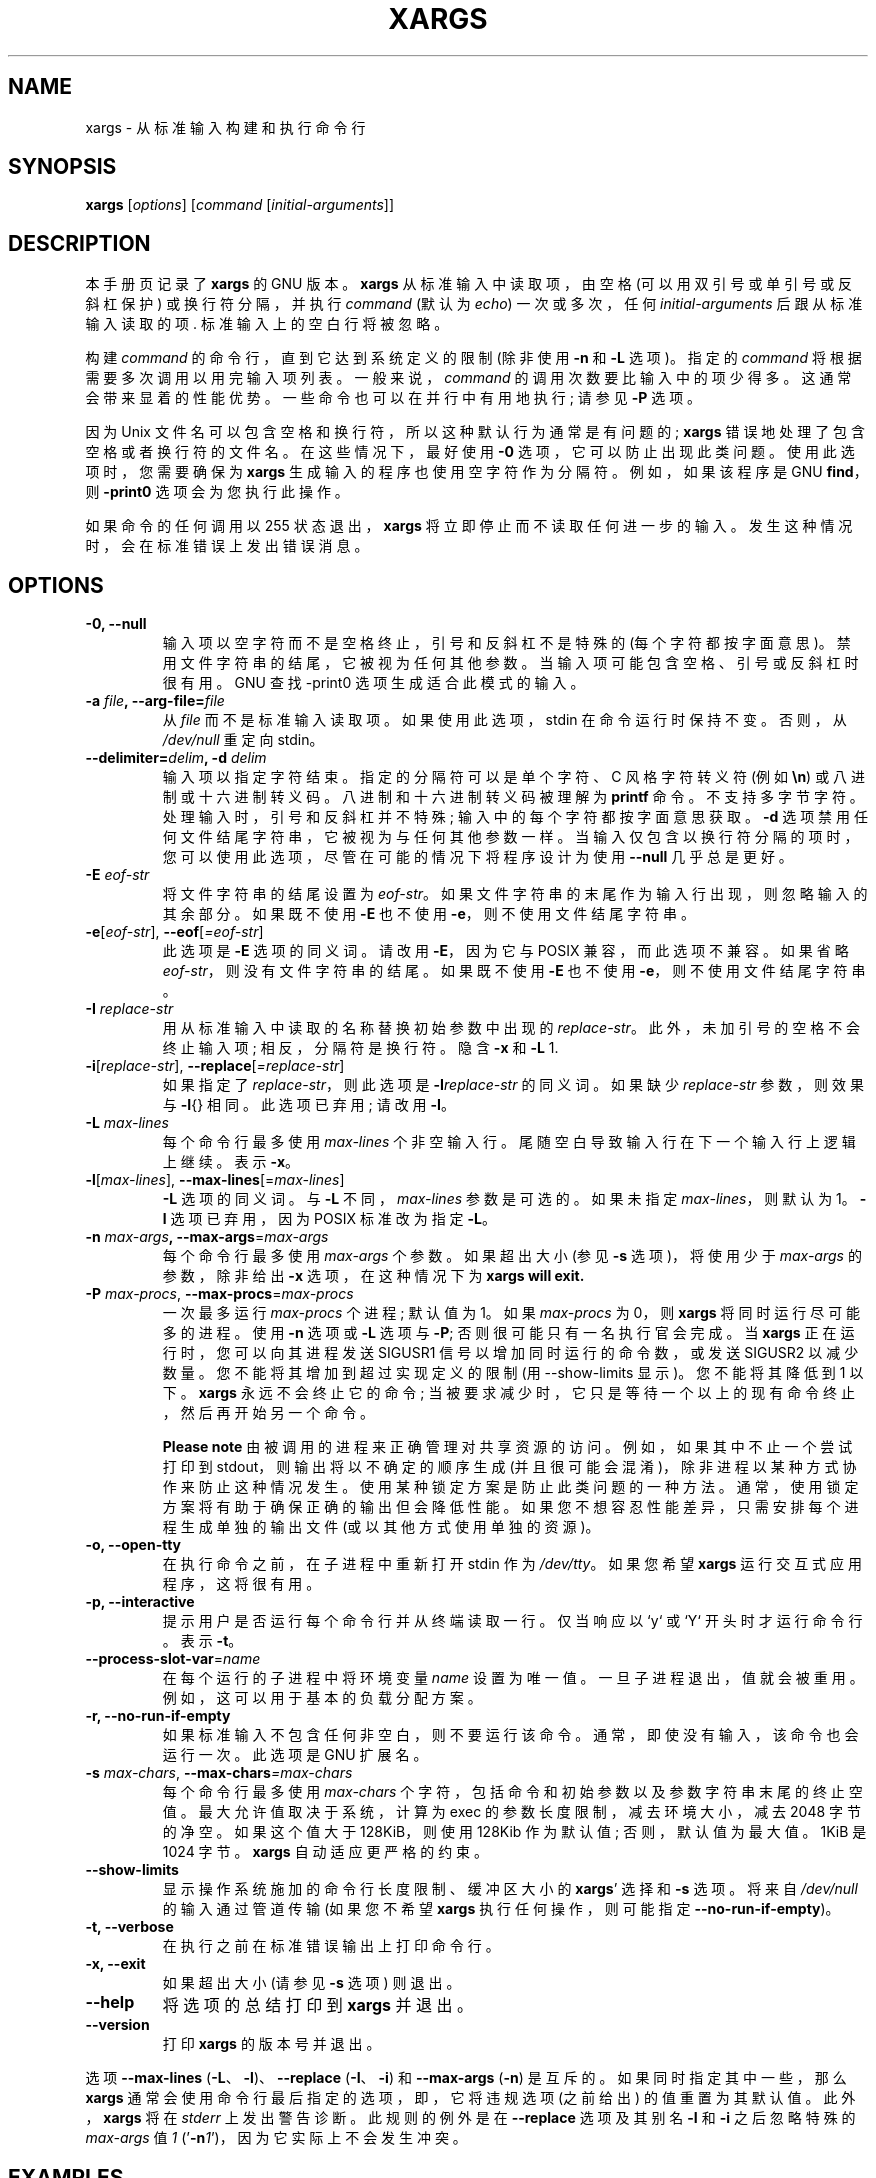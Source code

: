 .\" -*- coding: UTF-8 -*-
.\" -*- nroff -*-
.\"*******************************************************************
.\"
.\" This file was generated with po4a. Translate the source file.
.\"
.\"*******************************************************************
.TH XARGS 1   
.SH NAME
xargs \- 从标准输入构建和执行命令行
.SH SYNOPSIS
\fBxargs\fP
.nh
[\fIoptions\fP] [\fIcommand\fP [\fIinitial\-arguments\fP]]
.hy
.
.SH DESCRIPTION
本手册页记录了 \fBxargs\fP 的 GNU 版本。 \fBxargs\fP 从标准输入中读取项，由空格 (可以用双引号或单引号或反斜杠保护)
或换行符分隔，并执行 \fIcommand\fP (默认为 \fIecho\fP) 一次或多次，任何 \fIinitial\-arguments\fP
后跟从标准输入读取的项.  标准输入上的空白行将被忽略。
.P
构建 \fIcommand\fP 的命令行，直到它达到系统定义的限制 (除非使用 \fB\-n\fP 和 \fB\-L\fP 选项)。 指定的 \fIcommand\fP
将根据需要多次调用以用完输入项列表。 一般来说，\fIcommand\fP 的调用次数要比输入中的项少得多。 这通常会带来显着的性能优势。
一些命令也可以在并行中有用地执行; 请参见 \fB\-P\fP 选项。
.P
因为 Unix 文件名可以包含空格和换行符，所以这种默认行为通常是有问题的; \fBxargs\fP 错误地处理了包含空格或者换行符的文件名。
在这些情况下，最好使用 \fB\-0\fP 选项，它可以防止出现此类问题。 使用此选项时，您需要确保为 \fBxargs\fP 生成输入的程序也使用空字符作为分隔符。
例如，如果该程序是 GNU \fBfind\fP，则 \fB\-print0\fP 选项会为您执行此操作。
.P
如果命令的任何调用以 255 状态退出，\fBxargs\fP 将立即停止而不读取任何进一步的输入。 发生这种情况时，会在标准错误上发出错误消息。
.
.SH OPTIONS
.TP 
\fB\-0, \-\-null\fP
输入项以空字符而不是空格终止，引号和反斜杠不是特殊的 (每个字符都按字面意思)。 禁用文件字符串的结尾，它被视为任何其他参数。
当输入项可能包含空格、引号或反斜杠时很有用。 GNU 查找 \-print0 选项生成适合此模式的输入。

.TP 
\fB\-a \fP\fIfile\fP\fB, \-\-arg\-file=\fP\fIfile\fP
从 \fIfile\fP 而不是标准输入读取项。 如果使用此选项，stdin 在命令运行时保持不变。 否则，从 \fI/dev/null\fP 重定向 stdin。

.TP 
\fB\-\-delimiter=\fP\fIdelim\fP\fB, \-d\fP\fI delim\fP
输入项以指定字符结束。 指定的分隔符可以是单个字符、C 风格字符转义符 (例如 \fB\en\fP) 或八进制或十六进制转义码。
八进制和十六进制转义码被理解为 \fBprintf\fP 命令。 不支持多字节字符。 处理输入时，引号和反斜杠并不特殊; 输入中的每个字符都按字面意思获取。
\fB\-d\fP 选项禁用任何文件结尾字符串，它被视为与任何其他参数一样。
当输入仅包含以换行符分隔的项时，您可以使用此选项，尽管在可能的情况下将程序设计为使用 \fB\-\-null\fP 几乎总是更好。

.TP 
\fB\-E\fP\fI eof\-str\fP
将文件字符串的结尾设置为 \fIeof\-str\fP。 如果文件字符串的末尾作为输入行出现，则忽略输入的其余部分。 如果既不使用 \fB\-E\fP 也不使用
\fB\-e\fP，则不使用文件结尾字符串。
.TP 
\fB\-e\fP[\fIeof\-str\fP], \fB\-\-eof\fP[\fI=eof\-str\fP]
此选项是 \fB\-E\fP 选项的同义词。 请改用 \fB\-E\fP，因为它与 POSIX 兼容，而此选项不兼容。 如果省略
\fIeof\-str\fP，则没有文件字符串的结尾。 如果既不使用 \fB\-E\fP 也不使用 \fB\-e\fP，则不使用文件结尾字符串。
.TP 
\fB\-I\fP\fI replace\-str\fP
用从标准输入中读取的名称替换初始参数中出现的 \fIreplace\-str\fP。 此外，未加引号的空格不会终止输入项; 相反，分隔符是换行符。 隐含
\fB\-x\fP 和 \fB\-L\fP 1.
.TP 
\fB\-i\fP[\fIreplace\-str\fP], \fB\-\-replace\fP[\fI=replace\-str\fP]
如果指定了 \fIreplace\-str\fP，则此选项是 \fB\-I\fP\fIreplace\-str\fP 的同义词。 如果缺少 \fIreplace\-str\fP
参数，则效果与 \fB\-I\fP{} 相同。 此选项已弃用; 请改用 \fB\-I\fP。
.TP 
\fB\-L\fP\fI max\-lines\fP
每个命令行最多使用 \fImax\-lines\fP 个非空输入行。 尾随空白导致输入行在下一个输入行上逻辑上继续。 表示 \fB\-x\fP。
.TP 
\fB\-l\fP[\fImax\-lines\fP], \fB\-\-max\-lines\fP[=\fImax\-lines\fP]
\fB\-L\fP 选项的同义词。 与 \fB\-L\fP 不同，\fImax\-lines\fP 参数是可选的。 如果未指定 \fImax\-lines\fP，则默认为 1。
\fB\-l\fP 选项已弃用，因为 POSIX 标准改为指定 \fB\-L\fP。
.TP 
\fB\-n\fP\fI max\-args\fP\fB, \fP\fB\-\-max\-args\fP=\fImax\-args\fP
每个命令行最多使用 \fImax\-args\fP 个参数。 如果超出大小 (参见 \fB\-s\fP 选项)，将使用少于 \fImax\-args\fP 的参数，除非给出
\fB\-x\fP 选项，在这种情况下为 \fBxargs will exit.\fP
.TP 
\fB\-P\fP\fI max\-procs\fP, \fB\-\-max\-procs\fP=\fImax\-procs\fP
一次最多运行 \fImax\-procs\fP 个进程; 默认值为 1。 如果 \fImax\-procs\fP 为 0，则 \fBxargs\fP
将同时运行尽可能多的进程。 使用 \fB\-n\fP 选项或 \fB\-L\fP 选项与 \fB\-P\fP; 否则很可能只有一名执行官会完成。 当 \fBxargs\fP
正在运行时，您可以向其进程发送 SIGUSR1 信号以增加同时运行的命令数，或发送 SIGUSR2 以减少数量。 您不能将其增加到超过实现定义的限制
(用 \-\-show\-limits 显示)。 您不能将其降低到 1 以下。 \fBxargs\fP 永远不会终止它的命令;
当被要求减少时，它只是等待一个以上的现有命令终止，然后再开始另一个命令。

\fBPlease note\fP 由被调用的进程来正确管理对共享资源的访问。 例如，如果其中不止一个尝试打印到 stdout，则输出将以不确定的顺序生成
(并且很可能会混淆)，除非进程以某种方式协作来防止这种情况发生。 使用某种锁定方案是防止此类问题的一种方法。
通常，使用锁定方案将有助于确保正确的输出但会降低性能。 如果您不想容忍性能差异，只需安排每个进程生成单独的输出文件 (或以其他方式使用单独的资源)。
.TP 
\fB\-o, \-\-open\-tty\fP
在执行命令之前，在子进程中重新打开 stdin 作为 \fI/dev/tty\fP。 如果您希望 \fBxargs\fP 运行交互式应用程序，这将很有用。
.TP 
\fB\-p, \-\-interactive\fP
提示用户是否运行每个命令行并从终端读取一行。 仅当响应以 `y` 或 `Y` 开头时才运行命令行。表示 \fB\-t\fP。
.TP 
\fB\-\-process\-slot\-var\fP=\fIname\fP
在每个运行的子进程中将环境变量 \fIname\fP 设置为唯一值。 一旦子进程退出，值就会被重用。 例如，这可以用于基本的负载分配方案。
.TP 
\fB\-r, \-\-no\-run\-if\-empty\fP
如果标准输入不包含任何非空白，则不要运行该命令。 通常，即使没有输入，该命令也会运行一次。 此选项是 GNU 扩展名。
.TP 
\fB\-s\fP\fI max\-chars\fP, \fB\-\-max\-chars\fP\fI=max\-chars\fP
每个命令行最多使用 \fImax\-chars\fP 个字符，包括命令和初始参数以及参数字符串末尾的终止空值。 最大允许值取决于系统，计算为 exec
的参数长度限制，减去环境大小，减去 2048 字节的净空。 如果这个值大于 128KiB，则使用 128Kib 作为默认值; 否则，默认值为最大值。
1KiB 是 1024 字节。 \fBxargs\fP 自动适应更严格的约束。
.TP 
\fB\-\-show\-limits\fP
显示操作系统施加的命令行长度限制、缓冲区大小的 \fBxargs\fP' 选择和 \fB\-s\fP 选项。 将来自 \fI/dev/null\fP 的输入通过管道传输
(如果您不希望 \fBxargs\fP 执行任何操作，则可能指定 \fB\-\-no\-run\-if\-empty\fP)。
.TP 
\fB\-t, \-\-verbose\fP
在执行之前在标准错误输出上打印命令行。
.TP 
\fB\-x, \-\-exit\fP
如果超出大小 (请参见 \fB\-s\fP 选项) 则退出。
.TP 
\fB\-\-help\fP
将选项的总结打印到 \fBxargs\fP 并退出。
.TP 
\fB\-\-version\fP
打印 \fBxargs\fP 的版本号并退出。
.PP
选项 \fB\-\-max\-lines\fP (\fB\-L\fP、\fB\-l\fP)、\fB\-\-replace\fP (\fB\-I\fP、\fB\-i\fP) 和 \fB\-\-max\-args\fP
(\fB\-n\fP) 是互斥的。如果同时指定其中一些，那么 \fBxargs\fP 通常会使用命令行最后指定的选项，即，它将违规选项 (之前给出)
的值重置为其默认值。 此外，\fBxargs\fP 将在 \fIstderr\fP 上发出警告诊断。 此规则的例外是在 \fB\-\-replace\fP 选项及其别名
\fB\-I\fP 和 \fB\-i\fP 之后忽略特殊的 \fImax\-args\fP 值 \fI1\fP ('\fB\-n\fP\fI1\fP')，因为它实际上不会发生冲突。

.
.SH EXAMPLES
.nf
\fBfind /tmp \-name core \-type f \-print | xargs /bin/rm \-f\fP

.fi
在 \fB/tmp\fP 目录下找到名为 \fBcore\fP 的文件并删除。 请注意，如果有任何文件名包含换行符或空格，这将无法正常工作。
.P
\fBfind /tmp \-name core \-type f \-print0 | xargs \-0 /bin/rm \-f\fP

在目录 \fB/tmp\fP 中或目录下查找名为 \fBcore\fP 的文件并删除它们，以正确处理包含空格或换行符的文件或目录名称的方式处理文件名。

.P
\fBfind /tmp \-depth \-name core \-type f \-delete\fP

在目录 \fB/tmp\fP 或目录下找到名为 \fBcore\fP 的文件并删除它们，但比前面的例子更有效 (因为我们避免了使用 \fBfork\fP(2) 和
\fBexec\fP(2) 来启动 \fBrm\fP，我们不需要额外的 \fBxargs\fP 进程)。

.P
.nf
\fBcut \-d: \-f1 < /etc/passwd | sort | xargs echo\fP

.fi
生成系统上所有用户的紧凑列表。
.
.SH "EXIT STATUS"
\fBxargs\fP 以下列状态退出:
.RS
.IP 0
如果成功
.IP 123
如果命令的任何调用以状态 1\-125 退出
.IP 124
如果命令以状态 255 退出
.IP 125
如果命令被信号终止
.IP 126
如果命令无法运行
.IP 127
如果找不到命令
.IP 1
如果发生其他错误。
.RE

.P
shell 使用大于 128 的退出代码来指示程序由于致命信号而终止。
.
.SH "STANDARDS CONFORMANCE"
从 GNU xargs 版本 4.2.9 开始，\fBxargs\fP 的默认行为是没有逻辑文件结束标记。 POSIX (IEEE Std
1003.1，2004 版) 允许这样做。
.P
\-l 和 \-i 选项出现在 1997 版的 POSIX 标准中，但没有出现在 2004 版的标准中。 因此，您应该分别使用 \-L 和 \-I。
.P
\-o 选项是 POSIX 标准的扩展，以更好地与 BSD 兼容。
.P
POSIX 标准允许实现对 \fBexec\fP 函数的参数大小进行限制。 此限制可能低至 4096 字节，包括环境的大小。
对于可移植的脚本，它们不能依赖于更大的值。 但是，我不知道实际限制这么小的实现。 \fB\-\-show\-limits\fP
选项可用于发现对当前系统有效的实际限制。
.
.SH BUGS
\fBxargs\fP 不可能被安全地使用，因为输入文件列表的生成和它们在 \fBxargs\fP 发出的命令中的使用之间总是存在时间间隔。
如果其他用户可以访问系统，他们可以在此时间窗口内操作文件系统，以强制 \fBxargs\fP 运行的命令的操作应用于您不想要的文件。
有关此问题和相关问题的更详细讨论，请参见 findutils Texinfo 文档中的 `安全注意事项` 一章。 \fBfind\fP 的
\fB\-execdir\fP 选项通常可以用作更安全的替代方案。

当您使用 \fB\-I\fP 选项时，从输入中读取的每一行都在内部进行缓冲。 这意味着当与 \fB\-I\fP 选项一起使用时，\fBxargs\fP
将接受的输入行长度有上限。 要解决此限制，您可以使用 \fB\-s\fP 选项来增加 \fBxargs\fP 使用的缓冲区空间量，还可以使用额外的 \fBxargs\fP
调用来确保不会出现很长的行。 例如:
.P
\fBsomecommand | xargs \-s 50000 echo | xargs \-I '{}' \-s 100000 rm '{}'\fP
.P
在这里，第一次调用 \fBxargs\fP 没有输入行长度限制，因为它没有使用 \fB\-i\fP 选项。 \fBxargs\fP
的第二次调用确实有这样的限制，但我们确保它永远不会遇到超过它可以处理的行。 这不是一个理想的解决方案。 相反，\fB\-i\fP
选项不应强加行长度限制，这就是此讨论出现在 BUGS 部分的原因。 \fBfind\fP(1) 的输出不会出现此问题，因为它每行仅发出一个文件名。
.
.SH "REPORTING BUGS"
GNU findutils 联机帮助:
<https://www.gnu.org/software/findutils/#get\-help>
.br
向 <https://translationproject.org/team/> 报告任何翻译错误
.PP
通过 GNU Savannah 错误跟踪器上的表格报告任何其他问题:
.RS
<https://savannah.gnu.org/bugs/?group=findutils>
.RE
\fIbug\-findutils\fP 邮件列表中讨论了有关 GNU findutils 包的一般主题:
.RS
<https://lists.gnu.org/mailman/listinfo/bug\-findutils>
.RE
.
.SH COPYRIGHT
Copyright \(co 1990\-2022 Free Software Foundation, Inc.   License GPLv3+:
GNU GPL version 3 or later <https://gnu.org/licenses/gpl.html>.
.br
这是免费软件: 您可以自由更改和重新分发它。 在法律允许的范围内，不提供任何保证。
.
.SH "SEE ALSO"
\fBfind\fP(1), \fBkill\fP(1), \fBlocate\fP(1), \fBupdatedb\fP(1), \fBfork\fP(2),
\fBexecvp\fP(3), \fBlocatedb\fP(5), \fBsignal\fP(7)
.PP
完整文档 <https://www.gnu.org/software/findutils/xargs>
.br
或通过以下方式在本地获取: \fBinfo xargs\fP
.PP
.SH [手册页中文版]
.PP
本翻译为免费文档；阅读
.UR https://www.gnu.org/licenses/gpl-3.0.html
GNU 通用公共许可证第 3 版
.UE
或稍后的版权条款。因使用该翻译而造成的任何问题和损失完全由您承担。
.PP
该中文翻译由 wtklbm
.B <wtklbm@gmail.com>
根据个人学习需要制作。
.PP
项目地址:
.UR \fBhttps://github.com/wtklbm/manpages-chinese\fR
.ME 。
